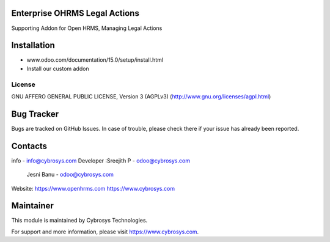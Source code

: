 Enterprise OHRMS Legal Actions
---------------------
Supporting Addon for Open HRMS, Managing Legal Actions


Installation
------------
- www.odoo.com/documentation/15.0/setup/install.html
- Install our custom addon


License
=======
GNU AFFERO GENERAL PUBLIC LICENSE, Version 3 (AGPLv3)
(http://www.gnu.org/licenses/agpl.html)

Bug Tracker
-----------
Bugs are tracked on GitHub Issues. In case of trouble, please check there if your issue has already been reported.


Contacts
--------
info - info@cybrosys.com
Developer :Sreejith P - odoo@cybrosys.com
           Jesni Banu - odoo@cybrosys.com

Website:
https://www.openhrms.com
https://www.cybrosys.com

Maintainer
----------

This module is maintained by Cybrosys Technologies.

For support and more information, please visit https://www.cybrosys.com.
